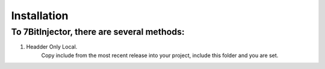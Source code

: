Installation
==========================

To 7BitInjector, there are several methods:
----------------

#. Headder Only Local.
    Copy include from the most recent release into your project, include this folder and you are set. 